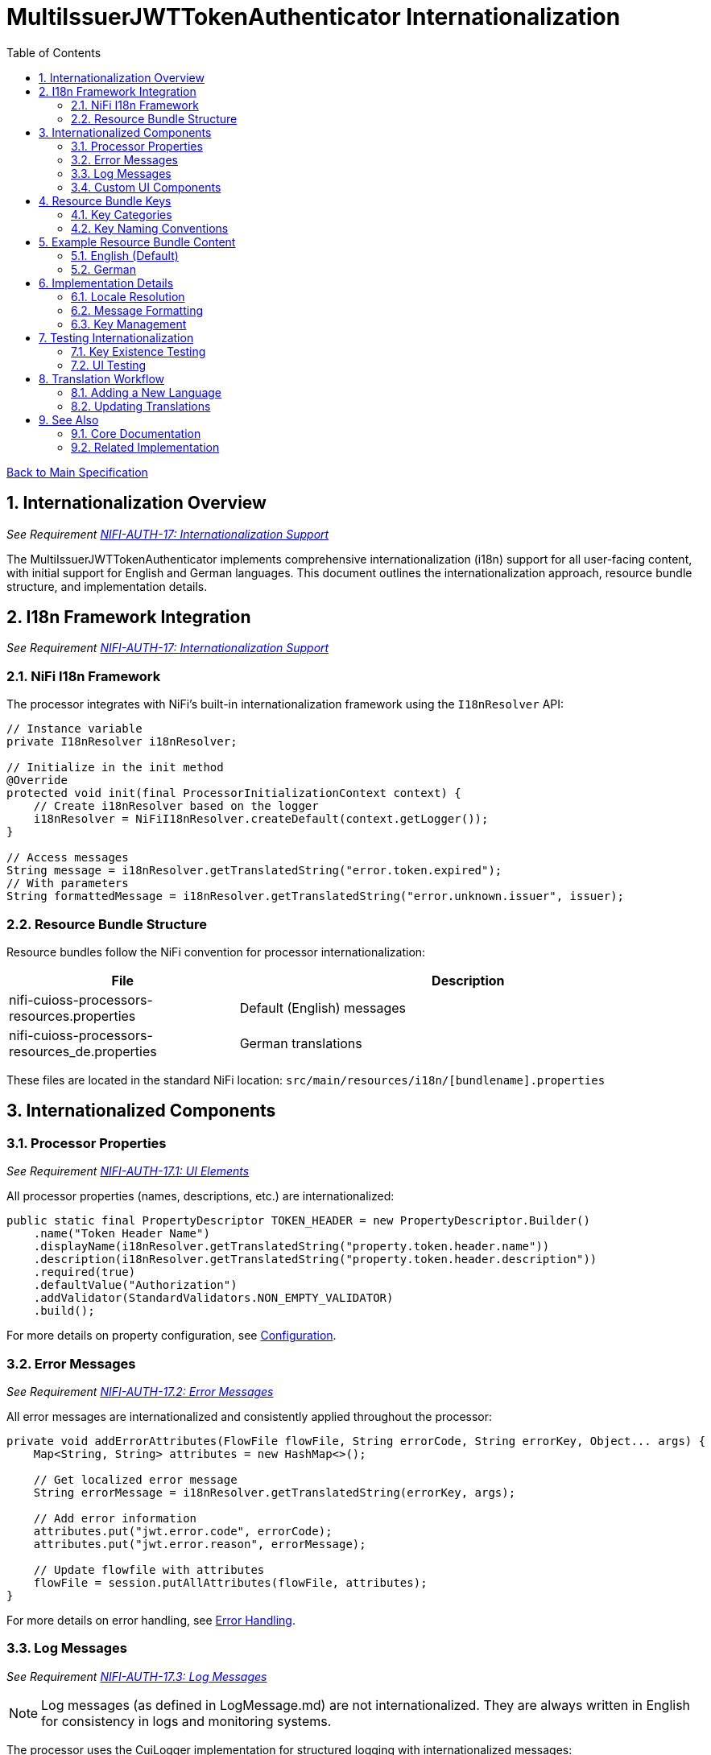 = MultiIssuerJWTTokenAuthenticator Internationalization
:toc:
:toclevels: 3
:toc-title: Table of Contents
:sectnums:

link:../Specification.adoc[Back to Main Specification]

== Internationalization Overview
_See Requirement link:../Requirements.adoc#NIFI-AUTH-17[NIFI-AUTH-17: Internationalization Support]_

The MultiIssuerJWTTokenAuthenticator implements comprehensive internationalization (i18n) support for all user-facing content, with initial support for English and German languages. This document outlines the internationalization approach, resource bundle structure, and implementation details.

== I18n Framework Integration
_See Requirement link:../Requirements.adoc#NIFI-AUTH-17[NIFI-AUTH-17: Internationalization Support]_

=== NiFi I18n Framework

The processor integrates with NiFi's built-in internationalization framework using the `I18nResolver` API:

[source,java]
----
// Instance variable
private I18nResolver i18nResolver;

// Initialize in the init method
@Override
protected void init(final ProcessorInitializationContext context) {
    // Create i18nResolver based on the logger
    i18nResolver = NiFiI18nResolver.createDefault(context.getLogger());
}

// Access messages
String message = i18nResolver.getTranslatedString("error.token.expired");
// With parameters
String formattedMessage = i18nResolver.getTranslatedString("error.unknown.issuer", issuer);
----

=== Resource Bundle Structure

Resource bundles follow the NiFi convention for processor internationalization:

[cols="1,2"]
|===
|File |Description

|nifi-cuioss-processors-resources.properties
|Default (English) messages

|nifi-cuioss-processors-resources_de.properties
|German translations
|===

These files are located in the standard NiFi location:
`src/main/resources/i18n/[bundlename].properties`

== Internationalized Components

=== Processor Properties
_See Requirement link:../Requirements.adoc#NIFI-AUTH-17.1[NIFI-AUTH-17.1: UI Elements]_

All processor properties (names, descriptions, etc.) are internationalized:

[source,java]
----
public static final PropertyDescriptor TOKEN_HEADER = new PropertyDescriptor.Builder()
    .name("Token Header Name")
    .displayName(i18nResolver.getTranslatedString("property.token.header.name"))
    .description(i18nResolver.getTranslatedString("property.token.header.description"))
    .required(true)
    .defaultValue("Authorization")
    .addValidator(StandardValidators.NON_EMPTY_VALIDATOR)
    .build();
----

For more details on property configuration, see link:configuration.adoc[Configuration].

=== Error Messages
_See Requirement link:../Requirements.adoc#NIFI-AUTH-17.2[NIFI-AUTH-17.2: Error Messages]_

All error messages are internationalized and consistently applied throughout the processor:

[source,java]
----
private void addErrorAttributes(FlowFile flowFile, String errorCode, String errorKey, Object... args) {
    Map<String, String> attributes = new HashMap<>();
    
    // Get localized error message
    String errorMessage = i18nResolver.getTranslatedString(errorKey, args);
    
    // Add error information
    attributes.put("jwt.error.code", errorCode);
    attributes.put("jwt.error.reason", errorMessage);
    
    // Update flowfile with attributes
    flowFile = session.putAllAttributes(flowFile, attributes);
}
----

For more details on error handling, see link:error-handling.adoc[Error Handling].

=== Log Messages
_See Requirement link:../Requirements.adoc#NIFI-AUTH-17.3[NIFI-AUTH-17.3: Log Messages]_

[NOTE]
====
Log messages (as defined in LogMessage.md) are not internationalized. They are always written in English for consistency in logs and monitoring systems.
====

The processor uses the CuiLogger implementation for structured logging with internationalized messages:

[source,java]
----
// Define error enum with message keys
public enum ERROR {
    TOKEN_EXPIRED("error.token.expired"),
    UNKNOWN_ISSUER("error.unknown.issuer"),
    JWKS_RETRIEVAL_FAILED("error.jwks.retrieval.failed");
    
    private final String messageKey;
    
    ERROR(String messageKey) {
        this.messageKey = messageKey;
    }
    
    public String format(Object... args) {
        return CuiLogger.createMessage(messageKey, args);
    }
}

// Usage with CuiLogger 
private static final CuiLogger LOGGER = new CuiLogger(MultiIssuerJWTTokenAuthenticator.class);
LOGGER.error(exception, ERROR.UNKNOWN_ISSUER.format(issuer));
----

For more information about log message structure, see link:../LogMessage.md[Log Message Documentation].

=== Custom UI Components
_See Requirement link:../Requirements.adoc#NIFI-AUTH-17.4[NIFI-AUTH-17.4: Custom UI]_

Custom UI components like the Token Verification Interface also leverage NiFi's i18n support:

[source,javascript]
----
define(['jquery', 'nf.Common'], function ($, nfCommon) {
    return {
        init: function (element, processorId, callback) {
            // Get i18n resources from NiFi Common
            var i18n = nfCommon.getI18n();
            
            // Create UI elements with translated strings
            var tokenInput = $('<textarea class="token-input" placeholder="' + 
                              i18n['processor.jwt.tokenPlaceholder'] + '"></textarea>');
            var verifyButton = $('<button type="button" class="verify-token-button">' + 
                               i18n['processor.jwt.verifyButton'] + '</button>');
            
            // Rest of implementation...
        }
    };
});
----

For more details on UI implementation, see link:configuration-ui.adoc[UI Configuration].

== Resource Bundle Keys

=== Key Categories

Resource bundle keys are organized into logical categories for better maintainability:

1. **Property Descriptors**: Keys for processor property names and descriptions
2. **UI Components**: Keys for custom UI elements
3. **Error Messages**: Keys for error messages
4. **Validation Messages**: Keys for validation feedback
5. **Tooltips**: Keys for UI tooltips and help text

=== Key Naming Conventions

Resource keys follow these naming conventions:

* `property.[property-name].[attribute]` - For processor properties
* `processor.jwt.[element]` - For UI elements specific to the JWT processor
* `error.[category].[type]` - For error messages
* `validation.[field].[rule]` - For validation messages

== Example Resource Bundle Content

=== English (Default)

The English resource bundle includes base translations for all keys used in the processor:

[source,properties]
----
# Property descriptors
property.token.header.name=Token Header Name
property.token.header.description=Name of the header containing the JWT token
property.jwks.refresh.interval.name=JWKS Refresh Interval
property.jwks.refresh.interval.description=How often to refresh the JWKS cache
property.require.valid.token.name=Require Valid Token
property.require.valid.token.description=When true, only valid tokens result in success relationship

# Error messages
error.token.expired=Token has expired
error.unknown.issuer=Unknown token issuer: {0}
error.jwks.retrieval.failed=Failed to retrieve JWKS from {0}: {1}

# UI components
processor.jwt.tokenPlaceholder=Paste JWT token here...
processor.jwt.verifyButton=Verify Token
processor.jwt.connectionSuccessful=Connection successful
----

=== German

The German resource bundle provides translations for German-speaking users:

[source,properties]
----
# Property descriptors
property.token.header.name=Token-Header-Name
property.token.header.description=Name des Headers, der das JWT-Token enthält
property.jwks.refresh.interval.name=JWKS-Aktualisierungsintervall
property.jwks.refresh.interval.description=Wie oft der JWKS-Cache aktualisiert werden soll

# Error messages
error.token.expired=Token ist abgelaufen
error.unknown.issuer=Unbekannter Token-Aussteller: {0}
error.jwks.retrieval.failed=JWKS konnte nicht von {0} abgerufen werden: {1}

# UI components
processor.jwt.tokenPlaceholder=JWT-Token hier einfügen...
processor.jwt.verifyButton=Token überprüfen
processor.jwt.connectionSuccessful=Verbindung erfolgreich
----

== Implementation Details

=== Locale Resolution

The processor uses NiFi's locale resolution approach:

1. Use the locale set in NiFi's user preferences (when available)
2. Fall back to the system default locale
3. Use English as the ultimate fallback

=== Message Formatting

For messages requiring parameter substitution, the processor uses the standard Java `MessageFormat` approach:

[source,java]
----
// Message with parameters in resource bundle
// error.unknown.issuer=Unknown token issuer: {0}

// Code to format message with parameters
String issuer = "https://unknown-issuer.example.com";
String message = i18nResolver.getTranslatedString("error.unknown.issuer", issuer);
// Result: "Unknown token issuer: https://unknown-issuer.example.com"
----

=== Key Management

To ensure all keys are properly maintained:

1. A centralized `I18nKeys` class defines all used key constants
2. Unit tests verify that all required keys exist in all bundles
3. Documentation lists all required keys for translators

== Testing Internationalization

=== Key Existence Testing

To verify resource bundle completeness:

[source,java]
----
@Test
public void testI18nKeysExist() {
    // Create resolver with specific locale
    I18nResolver resolver = NiFiI18nResolver.createResolver(Locale.ENGLISH);
    
    // Test for existence of required keys
    assertNotNull(resolver.getTranslatedString("property.token.header.name"));
    assertNotNull(resolver.getTranslatedString("error.token.expired"));
    
    // Test German locale
    resolver = NiFiI18nResolver.createResolver(Locale.GERMAN);
    assertNotNull(resolver.getTranslatedString("property.token.header.name"));
    assertNotNull(resolver.getTranslatedString("error.token.expired"));
}
----

=== UI Testing

UI internationalization is tested both programmatically and manually:

1. **Automated Tests**: Verify resource key resolution
2. **Manual Tests**: Visual verification with different locales
3. **Screenshot Comparison**: Automated screenshot comparison between locales

For more details on testing, see link:testing.adoc[Testing].

== Translation Workflow

=== Adding a New Language

To add support for a new language:

1. Create a new resource bundle file: `nifi-cuioss-processors-resources_[language-code].properties`
2. Translate all keys from the default bundle
3. Include the new bundle in the build process
4. Update documentation to mention the new supported language

=== Updating Translations

When adding new features:

1. Add new keys to the default (English) resource bundle
2. Add corresponding keys to all other language bundles
3. Run verification tests to ensure all bundles contain the required keys

== See Also

=== Core Documentation
* link:../Specification.adoc[Main Specification]
* link:../Requirements.adoc[Requirements]
* link:../Requirements.adoc#NIFI-AUTH-17[Internationalization Requirements]
* link:../LogMessage.md[Log Message Documentation]

=== Related Implementation
* link:configuration.adoc[Configuration]
* link:configuration-ui.adoc[UI Configuration]
* link:error-handling.adoc[Error Handling]
* link:testing.adoc[Testing]

